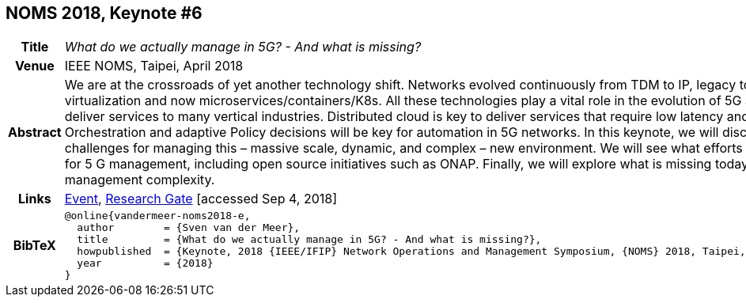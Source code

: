 //
// ============LICENSE_START=======================================================
//  Copyright (C) 2016-2018 Ericsson. All rights reserved.
// ================================================================================
// This file is licensed under the CREATIVE COMMONS ATTRIBUTION 4.0 INTERNATIONAL LICENSE
// Full license text at https://creativecommons.org/licenses/by/4.0/legalcode
// 
// SPDX-License-Identifier: CC-BY-4.0
// ============LICENSE_END=========================================================
//
// @author Sven van der Meer (sven.van.der.meer@ericsson.com)
//

== NOMS 2018, Keynote #6

[width="100%",cols="15%,90%"]
|===

h| Title
e| What do we actually manage in 5G? - And what is missing?

h| Venue
| IEEE NOMS, Taipei, April 2018

h| Abstract
| We are at the crossroads of yet another technology shift. Networks evolved continuously from TDM to IP, legacy to SDN, PNF to VNF as part of virtualization and now microservices/containers/K8s. All these technologies play a vital role in the evolution of 5G and the future networks will deliver services to many vertical industries. Distributed cloud is key to deliver services that require low latency and high bandwidth. Orchestration and adaptive Policy decisions will be key for automation in 5G networks. In this keynote, we will discuss the requirements and challenges for managing this – massive scale, dynamic, and complex – new environment. We will see what efforts are underway and planned for 5 G management, including open source initiatives such as ONAP. Finally, we will explore what is missing today to tame the 5G management complexity.

h| Links
| link:http://noms2018.ieee-noms.org/content/keynotes[Event], link:https://www.researchgate.net/publication/325057988_What_do_we_actually_manage_in_5G_And_what_is_missing[Research Gate] [accessed Sep 4, 2018]

h| BibTeX
a|
[source,bibtex]
----
@online{vandermeer-noms2018-e,
  author        = {Sven van der Meer},
  title         = {What do we actually manage in 5G? - And what is missing?},
  howpublished  = {Keynote, 2018 {IEEE/IFIP} Network Operations and Management Symposium, {NOMS} 2018, Taipei, Taiwan, April 23-27, 2018},
  year          = {2018}
}
----

|===

